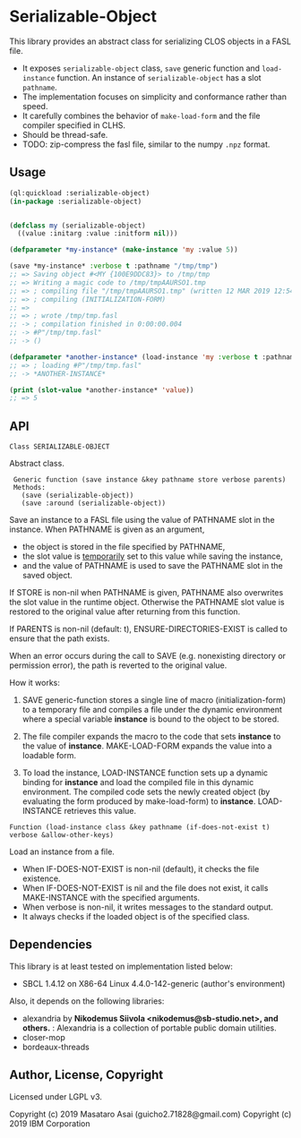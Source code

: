 
* Serializable-Object

This library provides an abstract class for serializing CLOS objects in a FASL file.

+ It exposes =serializable-object= class, =save= generic function and =load-instance= function.
  An instance of =serializable-object= has a slot =pathname=.
+ The implementation focuses on simplicity and conformance rather than speed.
+ It carefully combines the behavior of =make-load-form= and the file compiler specified in CLHS.
+ Should be thread-safe.
+ TODO: zip-compress the fasl file, similar to the numpy =.npz= format.

** Usage

#+begin_src lisp
(ql:quickload :serializable-object)
(in-package :serializable-object)


(defclass my (serializable-object)
  ((value :initarg :value :initform nil)))

(defparameter *my-instance* (make-instance 'my :value 5))

(save *my-instance* :verbose t :pathname "/tmp/tmp")
;; => Saving object #<MY {100E9DDC83}> to /tmp/tmp 
;; => Writing a magic code to /tmp/tmpAAURSO1.tmp 
;; => ; compiling file "/tmp/tmpAAURSO1.tmp" (written 12 MAR 2019 12:54:04 PM):
;; => ; compiling (INITIALIZATION-FORM)
;; => 
;; => ; wrote /tmp/tmp.fasl
;; -> ; compilation finished in 0:00:00.004
;; -> #P"/tmp/tmp.fasl"
;; -> ()

(defparameter *another-instance* (load-instance 'my :verbose t :pathname "/tmp/tmp"))
;; => ; loading #P"/tmp/tmp.fasl"
;; -> *ANOTHER-INSTANCE*

(print (slot-value *another-instance* 'value))
;; => 5

#+end_src

** API

: Class SERIALIZABLE-OBJECT

Abstract class.

:  Generic function (save instance &key pathname store verbose parents)
:  Methods:
:    (save (serializable-object))
:    (save :around (serializable-object))

Save an instance to a FASL file using the value of PATHNAME slot in the instance.
When PATHNAME is given as an argument,

+ the object is stored in the file specified by PATHNAME,
+ the slot value is _temporarily_ set to this value while saving the instance,
+ and the value of PATHNAME is used to save the PATHNAME slot in the saved object.

If STORE is non-nil when PATHNAME is given, PATHNAME also overwrites the slot value in the runtime object.
Otherwise the PATHNAME slot value is restored to the original value after returning from this function.

If PARENTS is non-nil (default: t), ENSURE-DIRECTORIES-EXIST is called to
ensure that the path exists.

When an error occurs during the call to SAVE (e.g. nonexisting directory or permission error),
the path is reverted to the original value.

How it works:

1. SAVE generic-function stores a single line of macro (initialization-form) to
   a temporary file and compiles a file under the dynamic environment where a
   special variable *instance* is bound to the object to be stored.

2. The file compiler expands the macro to the code that sets *instance* to the
   value of *instance*.  MAKE-LOAD-FORM expands the value into a loadable form.

3. To load the instance, LOAD-INSTANCE function sets up a dynamic binding for
   *instance* and load the compiled file in this dynamic environment. The
   compiled code sets the newly created object (by evaluating the form produced
   by make-load-form) to *instance*. LOAD-INSTANCE retrieves this value.


: Function (load-instance class &key pathname (if-does-not-exist t) verbose &allow-other-keys)

Load an instance from a file.

+ When IF-DOES-NOT-EXIST is non-nil (default), it checks the file existence.
+ When IF-DOES-NOT-EXIST is nil and the file does not exist, it calls MAKE-INSTANCE with the specified arguments.
+ When verbose is non-nil, it writes messages to the standard output.
+ It always checks if the loaded object is of the specified class.

** Dependencies
This library is at least tested on implementation listed below:

+ SBCL 1.4.12 on X86-64 Linux 4.4.0-142-generic (author's environment)

Also, it depends on the following libraries:

+ alexandria by *Nikodemus Siivola <nikodemus@sb-studio.net>, and others.* :
    Alexandria is a collection of portable public domain utilities.
+ closer-mop
+ bordeaux-threads

** Author, License, Copyright

Licensed under LGPL v3.

Copyright (c) 2019 Masataro Asai (guicho2.71828@gmail.com)
Copyright (c) 2019 IBM Corporation
